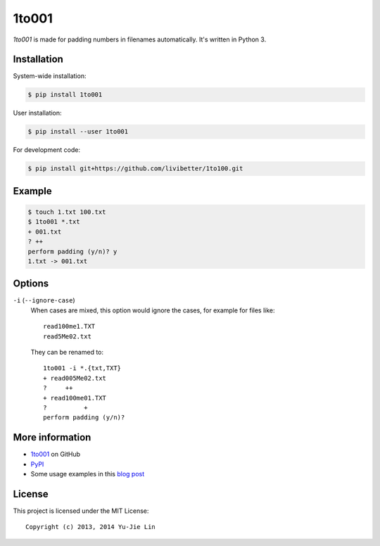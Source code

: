 ======
1to001
======

*1to001* is made for padding numbers in filenames automatically. It's written in Python 3.


Installation
============

System-wide installation:

.. code:: sh

  $ pip install 1to001

User installation:

.. code:: sh

  $ pip install --user 1to001

For development code:

.. code:: sh

  $ pip install git+https://github.com/livibetter/1to100.git


Example
=======

.. code:: sh

  $ touch 1.txt 100.txt
  $ 1to001 *.txt
  + 001.txt
  ? ++
  perform padding (y/n)? y
  1.txt -> 001.txt


Options
=======

``-i`` (``--ignore-case``)
  When cases are mixed, this option would ignore the cases, for example for files like::

    read100me1.TXT
    read5Me02.txt

  They can be renamed to::

    1to001 -i *.{txt,TXT}
    + read005Me02.txt
    ?     ++
    + read100me01.TXT
    ?          +
    perform padding (y/n)?


More information
================

* 1to001_ on GitHub
* PyPI_
* Some usage examples in this `blog post`_

.. _1to001: https://github.com/livibetter/1to001
.. _PyPI: https://pypi.python.org/pypi/1to001
.. _blog post: http://blog.yjl.im/2013/07/padding-numbers-in-filenames.html


License
=======

This project is licensed under the MIT License::

  Copyright (c) 2013, 2014 Yu-Jie Lin
